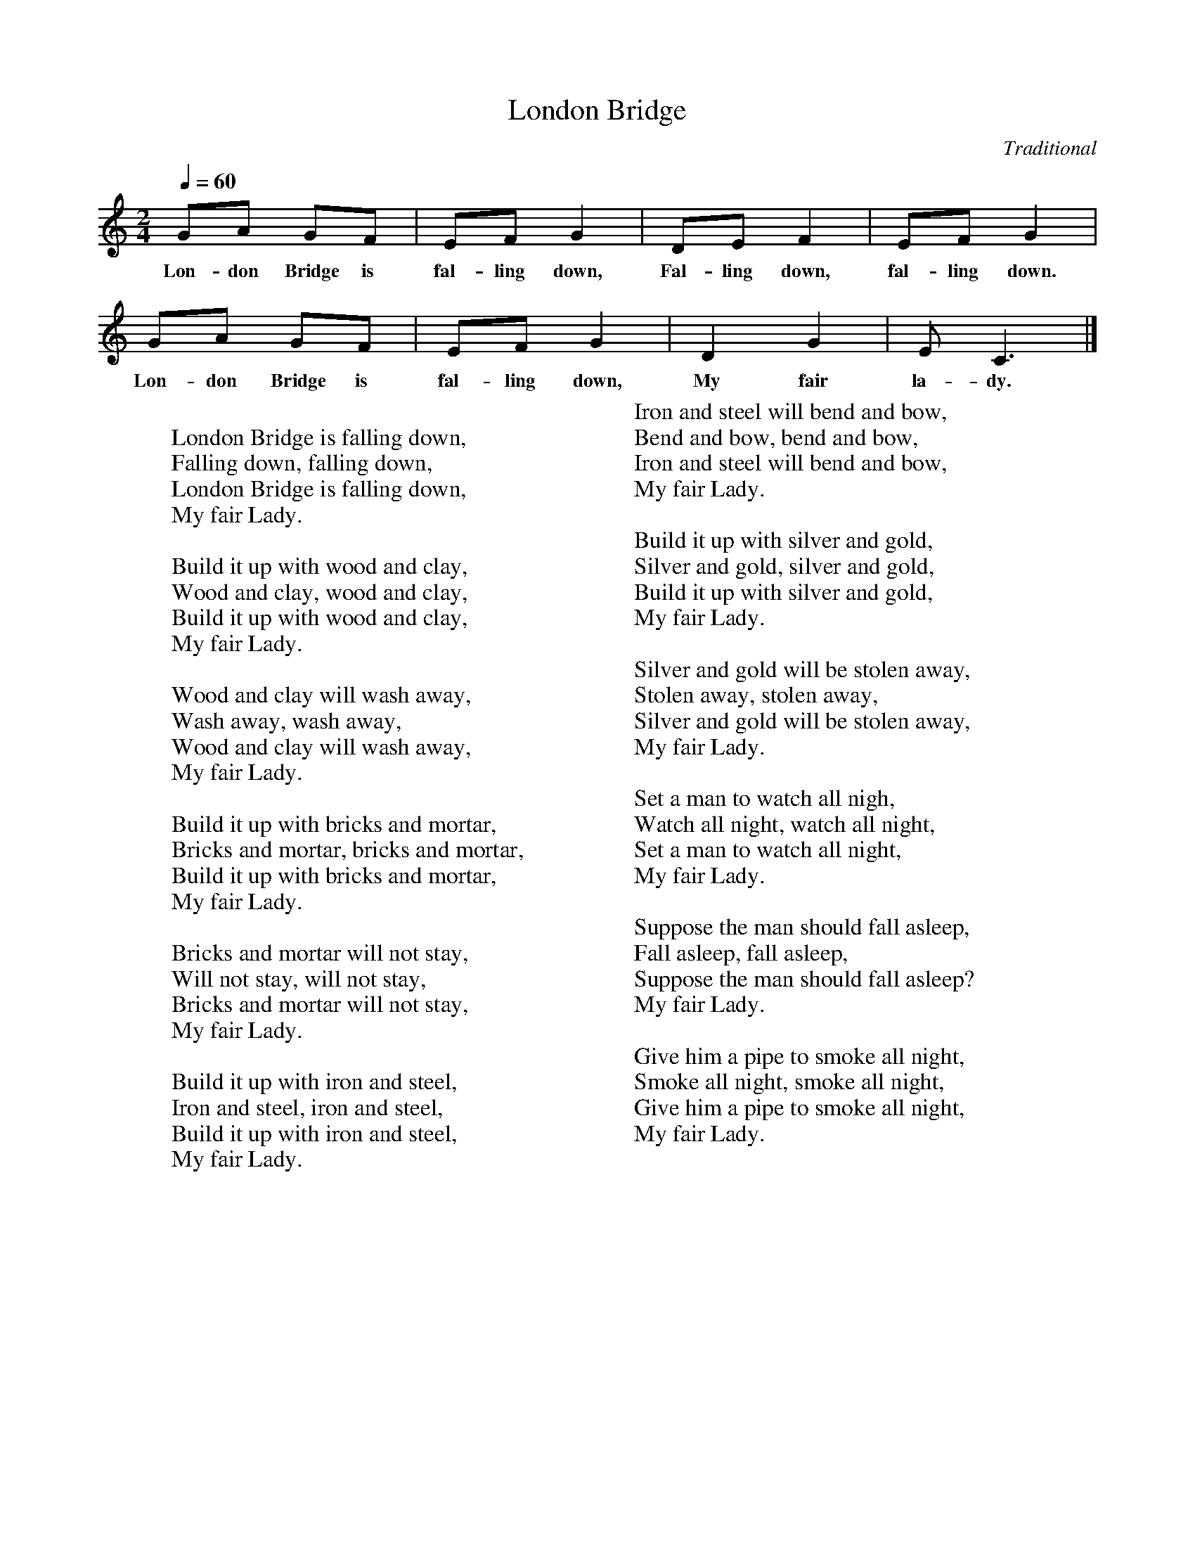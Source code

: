 %abc-2.1
X:1
T:London Bridge
O:Traditional
M:2/4
L:1/8
Q:1/4=60
K:Cmaj
GA GF | EFG2 | DEF2 | EFG2 | 
w:Lon-don Bridge is fal-ling down, Fal-ling down, fal-ling down.
GA GF | EF G2 | D2 G2 | E C3 |]
w:Lon-don Bridge is fal-ling down, My fair la-dy.
W:
W:London Bridge is falling down,
W:Falling down, falling down,
W:London Bridge is falling down,
W:My fair Lady.
W:
W:Build it up with wood and clay,
W:Wood and clay, wood and clay,
W:Build it up with wood and clay,
W:My fair Lady.
W:
W:Wood and clay will wash away,
W:Wash away, wash away,
W:Wood and clay will wash away,
W:My fair Lady.
W:
W:Build it up with bricks and mortar,
W:Bricks and mortar, bricks and mortar,
W:Build it up with bricks and mortar,
W:My fair Lady.
W:
W:Bricks and mortar will not stay,
W:Will not stay, will not stay,
W:Bricks and mortar will not stay,
W:My fair Lady.
W:
W:Build it up with iron and steel,
W:Iron and steel, iron and steel,
W:Build it up with iron and steel,
W:My fair Lady.
W:
W:Iron and steel will bend and bow,
W:Bend and bow, bend and bow,
W:Iron and steel will bend and bow,
W:My fair Lady.
W:
W:Build it up with silver and gold,
W:Silver and gold, silver and gold,
W:Build it up with silver and gold,
W:My fair Lady.
W:
W:Silver and gold will be stolen away,
W:Stolen away, stolen away,
W:Silver and gold will be stolen away,
W:My fair Lady.
W:
W:Set a man to watch all nigh,
W:Watch all night, watch all night,
W:Set a man to watch all night,
W:My fair Lady.
W:
W:Suppose the man should fall asleep,
W:Fall asleep, fall asleep,
W:Suppose the man should fall asleep?
W:My fair Lady.
W:
W:Give him a pipe to smoke all night,
W:Smoke all night, smoke all night,
W:Give him a pipe to smoke all night,
W:My fair Lady.
